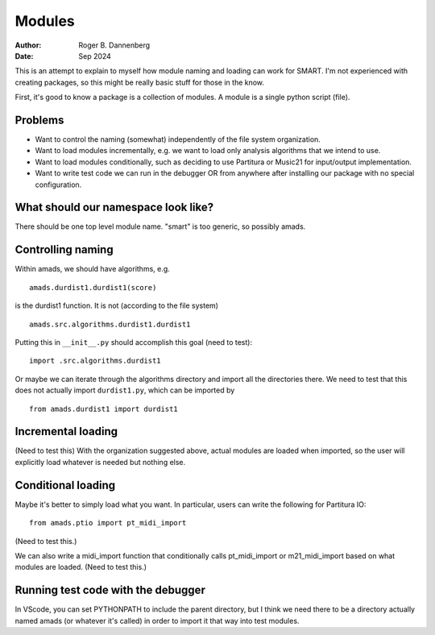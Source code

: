 Modules
=======

:Author: Roger B. Dannenberg
:Date: Sep 2024

This is an attempt to explain to myself how module naming and loading
can work for SMART. I'm not experienced with creating packages, so
this might be really basic stuff for those in the know.

First, it's good to know a package is a collection of modules. A
module is a single python script (file).

Problems
--------
- Want to control the naming (somewhat) independently of the file
  system organization.
- Want to load modules incrementally, e.g. we want to load only
  analysis algorithms that we intend to use.
- Want to load modules conditionally, such as deciding to use
  Partitura or Music21 for input/output implementation.
- Want to write test code we can run in the debugger OR from
  anywhere after installing our package with no special configuration.

What should our namespace look like?
----------------------------------

There should be one top level module name. "smart" is too generic, so
possibly amads.

Controlling naming
----------------

Within amads, we should have algorithms, e.g.

::

    amads.durdist1.durdist1(score)

is the durdist1 function. It is not (according to the file system)

::

    amads.src.algorithms.durdist1.durdist1

Putting this in ``__init__.py`` should accomplish this goal (need to
test)::

    import .src.algorithms.durdist1

Or maybe we can iterate through the algorithms directory and import
all the directories there. We need to test that this does not actually
import ``durdist1.py``, which can be imported by

::

    from amads.durdist1 import durdist1

Incremental loading
-----------------

(Need to test this) With the organization suggested above, actual
modules are loaded when imported, so the user will explicitly load
whatever is needed but nothing else.

Conditional loading
-----------------

Maybe it's better to simply load what you want. In particular, users
can write the following for Partitura IO::

    from amads.ptio import pt_midi_import

(Need to test this.)

We can also write a midi_import function that conditionally calls
pt_midi_import or m21_midi_import based on what modules are loaded.
(Need to test this.)

Running test code with the debugger
--------------------------------

In VScode, you can set PYTHONPATH to include the parent directory, but
I think we need there to be a directory actually named amads (or
whatever it's called) in order to import it that way into test
modules.
